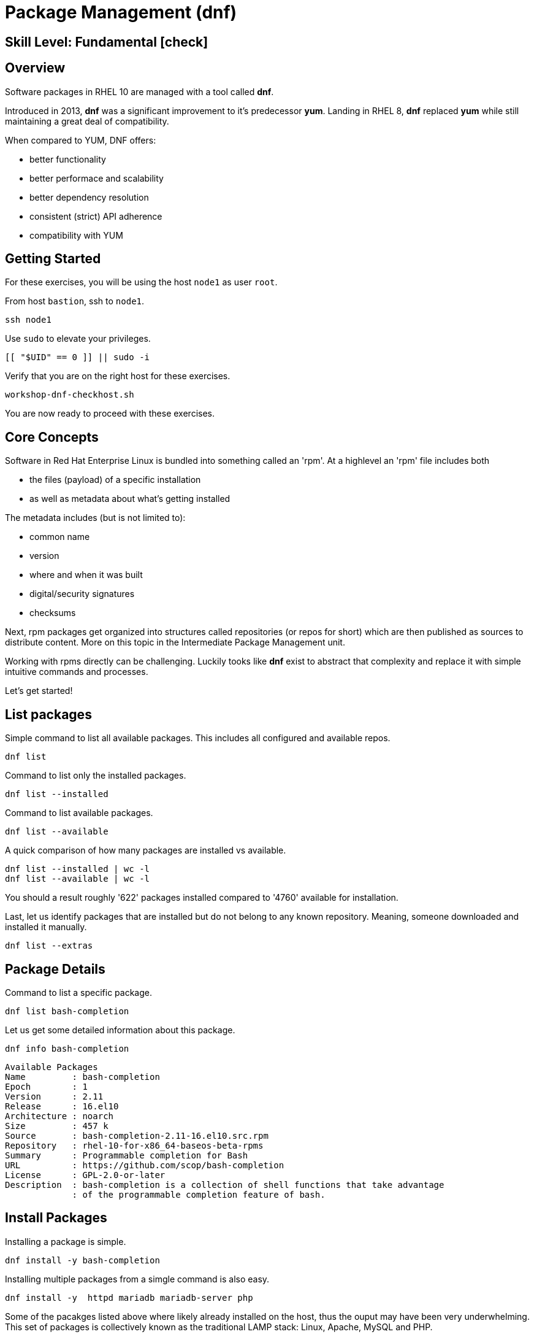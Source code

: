 
= *Package Management* (dnf)

[discrete]
== *Skill Level: Fundamental* icon:check[]




== Overview

Software packages in RHEL 10 are managed with a tool called *dnf*.

Introduced in 2013, *dnf* was a significant improvement to it's predecessor *yum*.  Landing in RHEL 8, *dnf* replaced *yum* while still maintaining a great deal of compatibility.

When compared to YUM, DNF offers:

    * better functionality
    * better performace and scalability
    * better dependency resolution
    * consistent (strict) API adherence
    * compatibility with YUM

== Getting Started

For these exercises, you will be using the host `node1` as user `root`.

From host `bastion`, ssh to `node1`.

[{format_cmd}]
----
ssh node1
----

Use `sudo` to elevate your privileges.

[{format_cmd}]
----
[[ "$UID" == 0 ]] || sudo -i
----

Verify that you are on the right host for these exercises.

[{format_cmd}]
----
workshop-dnf-checkhost.sh
----

You are now ready to proceed with these exercises.

== Core Concepts

Software in Red Hat Enterprise Linux is bundled into something called an 'rpm'.  At a highlevel an 'rpm' file includes both 

    * the files (payload) of a specific installation 
    * as well as metadata about what's getting installed

The metadata includes (but is not limited to):

    * common name
    * version
    * where and when it was built
    * digital/security signatures
    * checksums

Next, rpm packages get organized into structures called repositories (or repos for short) which are then published 
as sources to distribute content.   More on this topic in the Intermediate Package Management unit.

Working with rpms directly can be challenging.  Luckily tooks like *dnf* exist to abstract that complexity
and replace it with simple intuitive commands and processes.

Let's get started!


== List packages

Simple command to list all available packages.  This includes all configured and available repos.

[{format_cmd}]
----
dnf list
----

Command to list only the installed packages.

[{format_cmd}]
----
dnf list --installed
----

Command to list available packages.

[{format_cmd}]
----
dnf list --available
----

A quick comparison of how many packages are installed vs available.

[{format_cmd}]
----
dnf list --installed | wc -l
dnf list --available | wc -l
----

You should a result roughly '622' packages installed compared to '4760' available for installation.

Last, let us identify packages that are installed but do not belong to any known repository.  Meaning, someone downloaded and installed it manually.

[{format_cmd}]
----
dnf list --extras
----



== Package Details

Command to list a specific package.

[{format_cmd}]
----
dnf list bash-completion
----

Let us get some detailed information about this package.

[{format_cmd}]
----
dnf info bash-completion
----

[{format_output}]
----
Available Packages
Name         : bash-completion
Epoch        : 1
Version      : 2.11
Release      : 16.el10
Architecture : noarch
Size         : 457 k
Source       : bash-completion-2.11-16.el10.src.rpm
Repository   : rhel-10-for-x86_64-baseos-beta-rpms
Summary      : Programmable completion for Bash
URL          : https://github.com/scop/bash-completion
License      : GPL-2.0-or-later
Description  : bash-completion is a collection of shell functions that take advantage
             : of the programmable completion feature of bash.
----



== Install Packages

Installing a package is simple.

[{format_cmd}]
----
dnf install -y bash-completion
----

Installing multiple packages from a simgle command is also easy.

[{format_cmd}]
----
dnf install -y  httpd mariadb mariadb-server php
----

Some of the pacakges listed above where likely already installed on the host, thus the ouput may have been very underwhelming.
This set of packages is collectively known as the traditional LAMP stack:  Linux, Apache, MySQL and PHP.

NOTE: the MySQL project got forked long ago and it's successor is MariaDB



== Remove Packages

To remove a package from the system you can run *dnf* as follows.

[{format_cmd}]
----
dnf remove -y php
----



== Update Packages

To update packages on a host you use the 'update' operand.  For the purposes of this lab, we don't want to use up your time performing an actaul upgrade.  However, there is something to be learned by performing a dry-run (or a harmless test).


[{format_cmd}]
----
dnf update -y --setopt tsflags=test
----

NOTE: If the system is fully patched then the output will yeild no results.  The output shown here is for example only and probably won't match what you see.

[{format_output}]
----
<...snip...>
(54/56): python3-perf-6.12.0-55.7.1.el10_0.x86_64.rpm                       12 MB/s | 1.8 MB     00:00    
(55/56): yggdrasil-0.4.5-2.el10_0.x86_64.rpm                                32 MB/s | 5.6 MB     00:00    
(56/56): nvidia-gpu-firmware-20250314-15.el10.noarch.rpm                    41 MB/s |  38 MB     00:00    
-----------------------------------------------------------------------------------------------------------
Total                                                                       64 MB/s | 320 MB     00:04     
Running transaction check
Transaction check succeeded.
Running transaction test
Transaction test succeeded.
Complete!
The downloaded packages were saved in cache until the next successful transaction.
You can remove cached packages by executing 'dnf clean packages'.
----

From this output, we can determine that 56 packages were evaluated for the upgrade and that all the transaction tests completed.  
As part of the test, the software was also downloaded and staged in the cache directories in /var/lib. Thus when the time comes
to actaully install the updates, you can save that initial download time by running a test like this in advance.



== Security Update Only

[{format_cmd}]
----
dnf update --security
----

[{format_output}]
----
Updating Subscription Management repositories.
Last metadata expiration check: 0:36:21 ago on Mon 07 Apr 2025 04:34:43 PM UTC.
No security updates needed, but 56 updates available
Dependencies resolved.
Nothing to do.
Complete!
----

RHEL 10 is still very early in it's life (we may still be using the BETA for this lab).  Here we see that there are no security updates currently available for our release.



== Clean ALL

[{format_cmd}]
----
dnf clean all
----



== What About Reboots?

*dnf* is not tasked with understanding what packages may require a reboot in order to complete an installation or upgrade.

To answer "when?" really requires a deep understanding of how Linux works.  The "safe" answer is always, but that certainly is not practical nor a reality.

Advanced technologies like 'kpatch' were developed in order to improve the security response without ALWAYS requiring a reboot. 
Even then, with kpatch one cannot SKIP a reboot, one can only DELAY the reboot.  More about that in the advanced kpatch unit.


== Conclusion

This concludes the first exercises related to `dnf`.

Time to finish this unit and return the shell to it's home position.

[{format_cmd}]
----
workshop-finish-exercise.sh
----


== Further Reading

    * link:https://access.redhat.com/documentation/en-us/red_hat_enterprise_linux/8/html/installing_managing_and_removing_user-space_components/index[RHEL 8 Documentation: Installing, Managing, and Removing User Space Components]
    * link:https://access.redhat.com/documentation/en-us/red_hat_enterprise_linux/8/html/installing_managing_and_removing_user-space_components/using-appstream_using-appstream[RHEL 8 Documentation: Using Appstream]
    
[discrete]
== End of Unit

